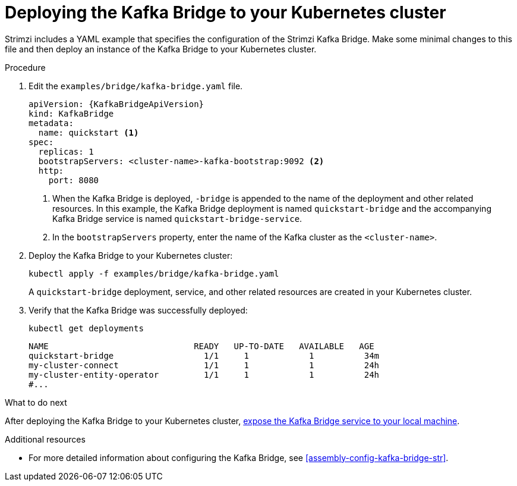 // Module included in the following assemblies:
//
// assembly-kafka-bridge-quickstart.adoc

[id='proc-deploying-kafka-bridge-quickstart-{context}']
= Deploying the Kafka Bridge to your Kubernetes cluster

Strimzi includes a YAML example that specifies the configuration of the Strimzi Kafka Bridge. Make some minimal changes to this file and then deploy an instance of the Kafka Bridge to your Kubernetes cluster.

.Procedure

. Edit the `examples/bridge/kafka-bridge.yaml` file.
+
[source,yaml,subs=attributes+]
----
apiVersion: {KafkaBridgeApiVersion}
kind: KafkaBridge
metadata:
  name: quickstart <1>
spec:
  replicas: 1
  bootstrapServers: <cluster-name>-kafka-bootstrap:9092 <2>
  http:
    port: 8080
----
<1> When the Kafka Bridge is deployed, `-bridge` is appended to the name of the deployment and other related resources. In this example, the Kafka Bridge deployment is named `quickstart-bridge` and the accompanying Kafka Bridge service is named `quickstart-bridge-service`.
+
<2> In the `bootstrapServers` property, enter the name of the Kafka cluster as the `<cluster-name>`.

. Deploy the Kafka Bridge to your Kubernetes cluster:
+
[source,shell,subs="attributes+"]
----
kubectl apply -f examples/bridge/kafka-bridge.yaml
----
+
A `quickstart-bridge` deployment, service, and other related resources are created in your Kubernetes cluster.

. Verify that the Kafka Bridge was successfully deployed:
+
[source,shell,subs="attributes+"]
----
kubectl get deployments
----
+
[source,shell,subs="attributes+"]
----
NAME                             READY   UP-TO-DATE   AVAILABLE   AGE
quickstart-bridge                  1/1     1            1          34m
my-cluster-connect                 1/1     1            1          24h
my-cluster-entity-operator         1/1     1            1          24h
#...
----

.What to do next

After deploying the Kafka Bridge to your Kubernetes cluster, xref:proc-exposing-kafka-bridge-service-local-machine-{context}[expose the Kafka Bridge service to your local machine].

.Additional resources

* For more detailed information about configuring the Kafka Bridge, see xref:assembly-config-kafka-bridge-str[].
